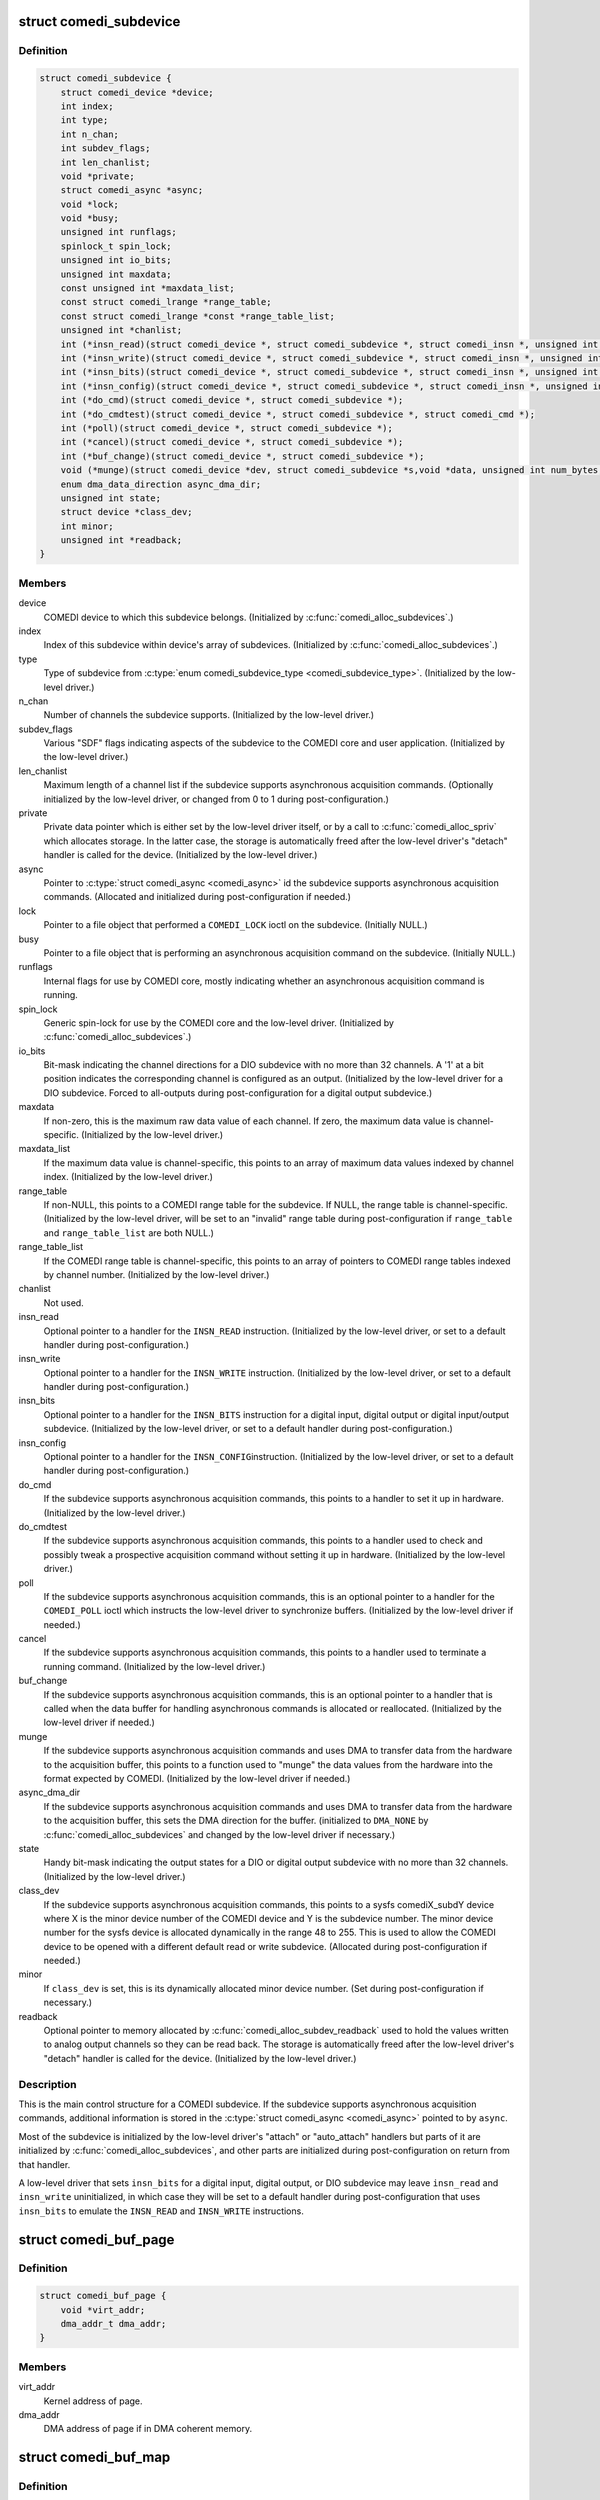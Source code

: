 .. -*- coding: utf-8; mode: rst -*-
.. src-file: drivers/staging/comedi/comedidev.h

.. _`comedi_subdevice`:

struct comedi_subdevice
=======================

.. c:type:: struct comedi_subdevice

    Working data for a COMEDI subdevice

.. _`comedi_subdevice.definition`:

Definition
----------

.. code-block:: c

    struct comedi_subdevice {
        struct comedi_device *device;
        int index;
        int type;
        int n_chan;
        int subdev_flags;
        int len_chanlist;
        void *private;
        struct comedi_async *async;
        void *lock;
        void *busy;
        unsigned int runflags;
        spinlock_t spin_lock;
        unsigned int io_bits;
        unsigned int maxdata;
        const unsigned int *maxdata_list;
        const struct comedi_lrange *range_table;
        const struct comedi_lrange *const *range_table_list;
        unsigned int *chanlist;
        int (*insn_read)(struct comedi_device *, struct comedi_subdevice *, struct comedi_insn *, unsigned int *);
        int (*insn_write)(struct comedi_device *, struct comedi_subdevice *, struct comedi_insn *, unsigned int *);
        int (*insn_bits)(struct comedi_device *, struct comedi_subdevice *, struct comedi_insn *, unsigned int *);
        int (*insn_config)(struct comedi_device *, struct comedi_subdevice *, struct comedi_insn *, unsigned int *);
        int (*do_cmd)(struct comedi_device *, struct comedi_subdevice *);
        int (*do_cmdtest)(struct comedi_device *, struct comedi_subdevice *, struct comedi_cmd *);
        int (*poll)(struct comedi_device *, struct comedi_subdevice *);
        int (*cancel)(struct comedi_device *, struct comedi_subdevice *);
        int (*buf_change)(struct comedi_device *, struct comedi_subdevice *);
        void (*munge)(struct comedi_device *dev, struct comedi_subdevice *s,void *data, unsigned int num_bytes, unsigned int start_chan_index);
        enum dma_data_direction async_dma_dir;
        unsigned int state;
        struct device *class_dev;
        int minor;
        unsigned int *readback;
    }

.. _`comedi_subdevice.members`:

Members
-------

device
    COMEDI device to which this subdevice belongs.  (Initialized by
    \ :c:func:`comedi_alloc_subdevices`\ .)

index
    Index of this subdevice within device's array of subdevices.
    (Initialized by \ :c:func:`comedi_alloc_subdevices`\ .)

type
    Type of subdevice from \ :c:type:`enum comedi_subdevice_type <comedi_subdevice_type>`\ .  (Initialized by
    the low-level driver.)

n_chan
    Number of channels the subdevice supports.  (Initialized by the
    low-level driver.)

subdev_flags
    Various "SDF" flags indicating aspects of the subdevice to
    the COMEDI core and user application.  (Initialized by the low-level
    driver.)

len_chanlist
    Maximum length of a channel list if the subdevice supports
    asynchronous acquisition commands.  (Optionally initialized by the
    low-level driver, or changed from 0 to 1 during post-configuration.)

private
    Private data pointer which is either set by the low-level driver
    itself, or by a call to \ :c:func:`comedi_alloc_spriv`\  which allocates storage.
    In the latter case, the storage is automatically freed after the
    low-level driver's "detach" handler is called for the device.
    (Initialized by the low-level driver.)

async
    Pointer to \ :c:type:`struct comedi_async <comedi_async>`\  id the subdevice supports
    asynchronous acquisition commands.  (Allocated and initialized during
    post-configuration if needed.)

lock
    Pointer to a file object that performed a \ ``COMEDI_LOCK``\  ioctl on the
    subdevice.  (Initially NULL.)

busy
    Pointer to a file object that is performing an asynchronous
    acquisition command on the subdevice.  (Initially NULL.)

runflags
    Internal flags for use by COMEDI core, mostly indicating whether
    an asynchronous acquisition command is running.

spin_lock
    Generic spin-lock for use by the COMEDI core and the low-level
    driver.  (Initialized by \ :c:func:`comedi_alloc_subdevices`\ .)

io_bits
    Bit-mask indicating the channel directions for a DIO subdevice
    with no more than 32 channels.  A '1' at a bit position indicates the
    corresponding channel is configured as an output.  (Initialized by the
    low-level driver for a DIO subdevice.  Forced to all-outputs during
    post-configuration for a digital output subdevice.)

maxdata
    If non-zero, this is the maximum raw data value of each channel.
    If zero, the maximum data value is channel-specific.  (Initialized by
    the low-level driver.)

maxdata_list
    If the maximum data value is channel-specific, this points
    to an array of maximum data values indexed by channel index.
    (Initialized by the low-level driver.)

range_table
    If non-NULL, this points to a COMEDI range table for the
    subdevice.  If NULL, the range table is channel-specific.  (Initialized
    by the low-level driver, will be set to an "invalid" range table during
    post-configuration if \ ``range_table``\  and \ ``range_table_list``\  are both
    NULL.)

range_table_list
    If the COMEDI range table is channel-specific, this
    points to an array of pointers to COMEDI range tables indexed by
    channel number.  (Initialized by the low-level driver.)

chanlist
    Not used.

insn_read
    Optional pointer to a handler for the \ ``INSN_READ``\  instruction.
    (Initialized by the low-level driver, or set to a default handler
    during post-configuration.)

insn_write
    Optional pointer to a handler for the \ ``INSN_WRITE``\  instruction.
    (Initialized by the low-level driver, or set to a default handler
    during post-configuration.)

insn_bits
    Optional pointer to a handler for the \ ``INSN_BITS``\  instruction
    for a digital input, digital output or digital input/output subdevice.
    (Initialized by the low-level driver, or set to a default handler
    during post-configuration.)

insn_config
    Optional pointer to a handler for the \ ``INSN_CONFIG``\ 
    instruction.  (Initialized by the low-level driver, or set to a default
    handler during post-configuration.)

do_cmd
    If the subdevice supports asynchronous acquisition commands, this
    points to a handler to set it up in hardware.  (Initialized by the
    low-level driver.)

do_cmdtest
    If the subdevice supports asynchronous acquisition commands,
    this points to a handler used to check and possibly tweak a prospective
    acquisition command without setting it up in hardware.  (Initialized by
    the low-level driver.)

poll
    If the subdevice supports asynchronous acquisition commands, this
    is an optional pointer to a handler for the \ ``COMEDI_POLL``\  ioctl which
    instructs the low-level driver to synchronize buffers.  (Initialized by
    the low-level driver if needed.)

cancel
    If the subdevice supports asynchronous acquisition commands, this
    points to a handler used to terminate a running command.  (Initialized
    by the low-level driver.)

buf_change
    If the subdevice supports asynchronous acquisition commands,
    this is an optional pointer to a handler that is called when the data
    buffer for handling asynchronous commands is allocated or reallocated.
    (Initialized by the low-level driver if needed.)

munge
    If the subdevice supports asynchronous acquisition commands and
    uses DMA to transfer data from the hardware to the acquisition buffer,
    this points to a function used to "munge" the data values from the
    hardware into the format expected by COMEDI.  (Initialized by the
    low-level driver if needed.)

async_dma_dir
    If the subdevice supports asynchronous acquisition commands
    and uses DMA to transfer data from the hardware to the acquisition
    buffer, this sets the DMA direction for the buffer. (initialized to
    \ ``DMA_NONE``\  by \ :c:func:`comedi_alloc_subdevices`\  and changed by the low-level
    driver if necessary.)

state
    Handy bit-mask indicating the output states for a DIO or digital
    output subdevice with no more than 32 channels. (Initialized by the
    low-level driver.)

class_dev
    If the subdevice supports asynchronous acquisition commands,
    this points to a sysfs comediX_subdY device where X is the minor device
    number of the COMEDI device and Y is the subdevice number.  The minor
    device number for the sysfs device is allocated dynamically in the
    range 48 to 255.  This is used to allow the COMEDI device to be opened
    with a different default read or write subdevice.  (Allocated during
    post-configuration if needed.)

minor
    If \ ``class_dev``\  is set, this is its dynamically allocated minor
    device number.  (Set during post-configuration if necessary.)

readback
    Optional pointer to memory allocated by
    \ :c:func:`comedi_alloc_subdev_readback`\  used to hold the values written to
    analog output channels so they can be read back.  The storage is
    automatically freed after the low-level driver's "detach" handler is
    called for the device.  (Initialized by the low-level driver.)

.. _`comedi_subdevice.description`:

Description
-----------

This is the main control structure for a COMEDI subdevice.  If the subdevice
supports asynchronous acquisition commands, additional information is stored
in the \ :c:type:`struct comedi_async <comedi_async>`\  pointed to by \ ``async``\ .

Most of the subdevice is initialized by the low-level driver's "attach" or
"auto_attach" handlers but parts of it are initialized by
\ :c:func:`comedi_alloc_subdevices`\ , and other parts are initialized during
post-configuration on return from that handler.

A low-level driver that sets \ ``insn_bits``\  for a digital input, digital output,
or DIO subdevice may leave \ ``insn_read``\  and \ ``insn_write``\  uninitialized, in
which case they will be set to a default handler during post-configuration
that uses \ ``insn_bits``\  to emulate the \ ``INSN_READ``\  and \ ``INSN_WRITE``\  instructions.

.. _`comedi_buf_page`:

struct comedi_buf_page
======================

.. c:type:: struct comedi_buf_page

    Describe a page of a COMEDI buffer

.. _`comedi_buf_page.definition`:

Definition
----------

.. code-block:: c

    struct comedi_buf_page {
        void *virt_addr;
        dma_addr_t dma_addr;
    }

.. _`comedi_buf_page.members`:

Members
-------

virt_addr
    Kernel address of page.

dma_addr
    DMA address of page if in DMA coherent memory.

.. _`comedi_buf_map`:

struct comedi_buf_map
=====================

.. c:type:: struct comedi_buf_map

    Describe pages in a COMEDI buffer

.. _`comedi_buf_map.definition`:

Definition
----------

.. code-block:: c

    struct comedi_buf_map {
        struct device *dma_hw_dev;
        struct comedi_buf_page *page_list;
        unsigned int n_pages;
        enum dma_data_direction dma_dir;
        struct kref refcount;
    }

.. _`comedi_buf_map.members`:

Members
-------

dma_hw_dev
    Low-level hardware \ :c:type:`struct device <device>`\  pointer copied from the
    COMEDI device's hw_dev member.

page_list
    Pointer to array of \ :c:type:`struct comedi_buf_page <comedi_buf_page>`\ , one for each
    page in the buffer.

n_pages
    Number of pages in the buffer.

dma_dir
    DMA direction used to allocate pages of DMA coherent memory,
    or \ ``DMA_NONE``\  if pages allocated from regular memory.

refcount
    &struct kref reference counter used to free the buffer.

.. _`comedi_buf_map.description`:

Description
-----------

A COMEDI data buffer is allocated as individual pages, either in
conventional memory or DMA coherent memory, depending on the attached,
low-level hardware device.  (The buffer pages also get mapped into the
kernel's contiguous virtual address space pointed to by the 'prealloc_buf'
member of \ :c:type:`struct comedi_async <comedi_async>`\ .)

The buffer is normally freed when the COMEDI device is detached from the
low-level driver (which may happen due to device removal), but if it happens
to be mmapped at the time, the pages cannot be freed until the buffer has
been munmapped.  That is what the reference counter is for.  (The virtual
address space pointed by 'prealloc_buf' is freed when the COMEDI device is
detached.)

.. _`comedi_async`:

struct comedi_async
===================

.. c:type:: struct comedi_async

    Control data for asynchronous COMEDI commands

.. _`comedi_async.definition`:

Definition
----------

.. code-block:: c

    struct comedi_async {
        void *prealloc_buf;
        unsigned int prealloc_bufsz;
        struct comedi_buf_map *buf_map;
        unsigned int max_bufsize;
        unsigned int buf_write_count;
        unsigned int buf_write_alloc_count;
        unsigned int buf_read_count;
        unsigned int buf_read_alloc_count;
        unsigned int buf_write_ptr;
        unsigned int buf_read_ptr;
        unsigned int cur_chan;
        unsigned int scans_done;
        unsigned int scan_progress;
        unsigned int munge_chan;
        unsigned int munge_count;
        unsigned int munge_ptr;
        unsigned int events;
        struct comedi_cmd cmd;
        wait_queue_head_t wait_head;
        unsigned int cb_mask;
        int (*inttrig)(struct comedi_device *dev, struct comedi_subdevice *s, unsigned int x);
    }

.. _`comedi_async.members`:

Members
-------

prealloc_buf
    Kernel virtual address of allocated acquisition buffer.

prealloc_bufsz
    Buffer size (in bytes).

buf_map
    Map of buffer pages.

max_bufsize
    Maximum allowed buffer size (in bytes).

buf_write_count
    "Write completed" count (in bytes, modulo 2\*\*32).

buf_write_alloc_count
    "Allocated for writing" count (in bytes,
    modulo 2\*\*32).

buf_read_count
    "Read completed" count (in bytes, modulo 2\*\*32).

buf_read_alloc_count
    "Allocated for reading" count (in bytes,
    modulo 2\*\*32).

buf_write_ptr
    Buffer position for writer.

buf_read_ptr
    Buffer position for reader.

cur_chan
    Current position in chanlist for scan (for those drivers that
    use it).

scans_done
    The number of scans completed.

scan_progress
    Amount received or sent for current scan (in bytes).

munge_chan
    Current position in chanlist for "munging".

munge_count
    "Munge" count (in bytes, modulo 2\*\*32).

munge_ptr
    Buffer position for "munging".

events
    Bit-vector of events that have occurred.

cmd
    Details of comedi command in progress.

wait_head
    Task wait queue for file reader or writer.

cb_mask
    Bit-vector of events that should wake waiting tasks.

inttrig
    Software trigger function for command, or NULL.

.. _`comedi_async.description`:

Description
-----------

Note about the ..._count and ..._ptr members:

Think of the \_Count values being integers of unlimited size, indexing
into a buffer of infinite length (though only an advancing portion
of the buffer of fixed length prealloc_bufsz is accessible at any
time).  Then:

Buf_Read_Count <= Buf_Read_Alloc_Count <= Munge_Count <=
Buf_Write_Count <= Buf_Write_Alloc_Count <=
(Buf_Read_Count + prealloc_bufsz)

(Those aren't the actual members, apart from prealloc_bufsz.) When the
buffer is reset, those \_Count values start at 0 and only increase in value,
maintaining the above inequalities until the next time the buffer is
reset.  The buffer is divided into the following regions by the inequalities:

[0, Buf_Read_Count):
old region no longer accessible

[Buf_Read_Count, Buf_Read_Alloc_Count):
filled and munged region allocated for reading but not yet read

[Buf_Read_Alloc_Count, Munge_Count):
filled and munged region not yet allocated for reading

[Munge_Count, Buf_Write_Count):
filled region not yet munged

[Buf_Write_Count, Buf_Write_Alloc_Count):
unfilled region allocated for writing but not yet written

[Buf_Write_Alloc_Count, Buf_Read_Count + prealloc_bufsz):
unfilled region not yet allocated for writing

[Buf_Read_Count + prealloc_bufsz, infinity):
unfilled region not yet accessible

Data needs to be written into the buffer before it can be read out,
and may need to be converted (or "munged") between the two
operations.  Extra unfilled buffer space may need to allocated for
writing (advancing Buf_Write_Alloc_Count) before new data is written.
After writing new data, the newly filled space needs to be released
(advancing Buf_Write_Count).  This also results in the new data being
"munged" (advancing Munge_Count).  Before data is read out of the
buffer, extra space may need to be allocated for reading (advancing
Buf_Read_Alloc_Count).  After the data has been read out, the space
needs to be released (advancing Buf_Read_Count).

The actual members, buf_read_count, buf_read_alloc_count,
munge_count, buf_write_count, and buf_write_alloc_count take the
value of the corresponding capitalized \_Count values modulo 2^32
(UINT_MAX+1).  Subtracting a "higher" \_count value from a "lower"
\_count value gives the same answer as subtracting a "higher" \_Count
value from a lower \_Count value because prealloc_bufsz < UINT_MAX+1.
The modulo operation is done implicitly.

The buf_read_ptr, munge_ptr, and buf_write_ptr members take the value
of the corresponding capitalized \_Count values modulo prealloc_bufsz.
These correspond to byte indices in the physical buffer.  The modulo
operation is done by subtracting prealloc_bufsz when the value
exceeds prealloc_bufsz (assuming prealloc_bufsz plus the increment is
less than or equal to UINT_MAX).

.. _`comedi_cb`:

enum comedi_cb
==============

.. c:type:: enum comedi_cb

    &struct comedi_async callback "events"

.. _`comedi_cb.definition`:

Definition
----------

.. code-block:: c

    enum comedi_cb {
        COMEDI_CB_EOS,
        COMEDI_CB_EOA,
        COMEDI_CB_BLOCK,
        COMEDI_CB_EOBUF,
        COMEDI_CB_ERROR,
        COMEDI_CB_OVERFLOW,
        COMEDI_CB_ERROR_MASK,
        COMEDI_CB_CANCEL_MASK
    };

.. _`comedi_cb.constants`:

Constants
---------

COMEDI_CB_EOS
    end-of-scan

COMEDI_CB_EOA
    end-of-acquisition/output

COMEDI_CB_BLOCK
    data has arrived, wakes up \ :c:func:`read`\  / \ :c:func:`write`\ 

COMEDI_CB_EOBUF
    DEPRECATED: end of buffer

COMEDI_CB_ERROR
    card error during acquisition

COMEDI_CB_OVERFLOW
    buffer overflow/underflow

COMEDI_CB_ERROR_MASK
    events that indicate an error has occurred

COMEDI_CB_CANCEL_MASK
    events that will cancel an async command

.. _`comedi_driver`:

struct comedi_driver
====================

.. c:type:: struct comedi_driver

    COMEDI driver registration

.. _`comedi_driver.definition`:

Definition
----------

.. code-block:: c

    struct comedi_driver {
        const char *driver_name;
        struct module *module;
        int (*attach)(struct comedi_device *, struct comedi_devconfig *);
        void (*detach)(struct comedi_device *);
        int (*auto_attach)(struct comedi_device *, unsigned long);
        unsigned int num_names;
        const char *const *board_name;
        int offset;
    }

.. _`comedi_driver.members`:

Members
-------

driver_name
    Name of driver.

module
    Owning module.

attach
    The optional "attach" handler for manually configured COMEDI
    devices.

detach
    The "detach" handler for deconfiguring COMEDI devices.

auto_attach
    The optional "auto_attach" handler for automatically
    configured COMEDI devices.

num_names
    Optional number of "board names" supported.

board_name
    Optional pointer to a pointer to a board name.  The pointer
    to a board name is embedded in an element of a driver-defined array
    of static, read-only board type information.

offset
    Optional size of each element of the driver-defined array of
    static, read-only board type information, i.e. the offset between each
    pointer to a board name.

.. _`comedi_driver.description`:

Description
-----------

This is used with \ :c:func:`comedi_driver_register`\  and \ :c:func:`comedi_driver_unregister`\  to
register and unregister a low-level COMEDI driver with the COMEDI core.

If \ ``num_names``\  is non-zero, \ ``board_name``\  should be non-NULL, and \ ``offset``\ 
should be at least sizeof(\*board_name).  These are used by the handler for
the \ ``COMEDI_DEVCONFIG``\  ioctl to match a hardware device and its driver by
board name.  If \ ``num_names``\  is zero, the \ ``COMEDI_DEVCONFIG``\  ioctl matches a
hardware device and its driver by driver name.  This is only useful if the
\ ``attach``\  handler is set.  If \ ``num_names``\  is non-zero, the driver's \ ``attach``\ 
handler will be called with the COMEDI device structure's board_ptr member
pointing to the matched pointer to a board name within the driver's private
array of static, read-only board type information.

The \ ``detach``\  handler has two roles.  If a COMEDI device was successfully
configured by the \ ``attach``\  or \ ``auto_attach``\  handler, it is called when the
device is being deconfigured (by the \ ``COMEDI_DEVCONFIG``\  ioctl, or due to
unloading of the driver, or due to device removal).  It is also called when
the \ ``attach``\  or \ ``auto_attach``\  handler returns an error.  Therefore, the
\ ``attach``\  or \ ``auto_attach``\  handlers can defer clean-up on error until the
\ ``detach``\  handler is called.  If the \ ``attach``\  or \ ``auto_attach``\  handlers free
any resources themselves, they must prevent the \ ``detach``\  handler from
freeing the same resources.  The \ ``detach``\  handler must not assume that all
resources requested by the \ ``attach``\  or \ ``auto_attach``\  handler were
successfully allocated.

.. _`comedi_device`:

struct comedi_device
====================

.. c:type:: struct comedi_device

    Working data for a COMEDI device

.. _`comedi_device.definition`:

Definition
----------

.. code-block:: c

    struct comedi_device {
        int use_count;
        struct comedi_driver *driver;
        struct comedi_8254 *pacer;
        void *private;
        struct device *class_dev;
        int minor;
        unsigned int detach_count;
        struct device *hw_dev;
        const char *board_name;
        const void *board_ptr;
        bool attached:1;
        bool ioenabled:1;
        spinlock_t spinlock;
        struct mutex mutex;
        struct rw_semaphore attach_lock;
        struct kref refcount;
        int n_subdevices;
        struct comedi_subdevice *subdevices;
        void __iomem *mmio;
        unsigned long iobase;
        unsigned long iolen;
        unsigned int irq;
        struct comedi_subdevice *read_subdev;
        struct comedi_subdevice *write_subdev;
        struct fasync_struct *async_queue;
        int (*open)(struct comedi_device *dev);
        void (*close)(struct comedi_device *dev);
    }

.. _`comedi_device.members`:

Members
-------

use_count
    Number of open file objects.

driver
    Low-level COMEDI driver attached to this COMEDI device.

pacer
    Optional pointer to a dynamically allocated acquisition pacer
    control.  It is freed automatically after the COMEDI device is
    detached from the low-level driver.

private
    Optional pointer to private data allocated by the low-level
    driver.  It is freed automatically after the COMEDI device is
    detached from the low-level driver.

class_dev
    Sysfs comediX device.

minor
    Minor device number of COMEDI char device (0-47).

detach_count
    Counter incremented every time the COMEDI device is detached.
    Used for checking a previous attachment is still valid.

hw_dev
    Optional pointer to the low-level hardware \ :c:type:`struct device <device>`\ .  It is
    required for automatically configured COMEDI devices and optional for
    COMEDI devices configured by the \ ``COMEDI_DEVCONFIG``\  ioctl, although
    the bus-specific COMEDI functions only work if it is set correctly.
    It is also passed to \ :c:func:`dma_alloc_coherent`\  for COMEDI subdevices that
    have their 'async_dma_dir' member set to something other than
    \ ``DMA_NONE``\ .

board_name
    Pointer to a COMEDI board name or a COMEDI driver name.  When
    the low-level driver's "attach" handler is called by the handler for
    the \ ``COMEDI_DEVCONFIG``\  ioctl, it either points to a matched board name
    string if the 'num_names' member of the \ :c:type:`struct comedi_driver <comedi_driver>`\  is
    non-zero, otherwise it points to the low-level driver name string.
    When the low-lever driver's "auto_attach" handler is called for an
    automatically configured COMEDI device, it points to the low-level
    driver name string.  The low-level driver is free to change it in its
    "attach" or "auto_attach" handler if it wishes.

board_ptr
    Optional pointer to private, read-only board type information in
    the low-level driver.  If the 'num_names' member of the \ :c:type:`struct comedi_driver <comedi_driver>`\  is non-zero, the handler for the \ ``COMEDI_DEVCONFIG``\  ioctl
    will point it to a pointer to a matched board name string within the
    driver's private array of static, read-only board type information when
    calling the driver's "attach" handler.  The low-level driver is free to
    change it.

attached
    Flag indicating that the COMEDI device is attached to a low-level
    driver.

ioenabled
    Flag used to indicate that a PCI device has been enabled and
    its regions requested.

spinlock
    Generic spin-lock for use by the low-level driver.

mutex
    Generic mutex for use by the COMEDI core module.

attach_lock
    &struct rw_semaphore used to guard against the COMEDI device
    being detached while an operation is in progress.  The \ :c:func:`down_write`\ 
    operation is only allowed while \ ``mutex``\  is held and is used when
    changing \ ``attached``\  and \ ``detach_count``\  and calling the low-level driver's
    "detach" handler.  The \ :c:func:`down_read`\  operation is generally used without
    holding \ ``mutex``\ .

refcount
    &struct kref reference counter for freeing COMEDI device.

n_subdevices
    Number of COMEDI subdevices allocated by the low-level
    driver for this device.

subdevices
    Dynamically allocated array of COMEDI subdevices.

mmio
    Optional pointer to a remapped MMIO region set by the low-level
    driver.

iobase
    Optional base of an I/O port region requested by the low-level
    driver.

iolen
    Length of I/O port region requested at \ ``iobase``\ .

irq
    Optional IRQ number requested by the low-level driver.

read_subdev
    Optional pointer to a default COMEDI subdevice operated on by
    the \ :c:func:`read`\  file operation.  Set by the low-level driver.

write_subdev
    Optional pointer to a default COMEDI subdevice operated on by
    the \ :c:func:`write`\  file operation.  Set by the low-level driver.

async_queue
    Storage for \ :c:func:`fasync_helper`\ .

open
    Optional pointer to a function set by the low-level driver to be
    called when \ ``use_count``\  changes from 0 to 1.

close
    Optional pointer to a function set by the low-level driver to be
    called when \ ``use_count``\  changed from 1 to 0.

.. _`comedi_device.description`:

Description
-----------

This is the main control data structure for a COMEDI device (as far as the
COMEDI core is concerned).  There are two groups of COMEDI devices -
"legacy" devices that are configured by the handler for the
\ ``COMEDI_DEVCONFIG``\  ioctl, and automatically configured devices resulting
from a call to \ :c:func:`comedi_auto_config`\  as a result of a bus driver probe in
a low-level COMEDI driver.  The "legacy" COMEDI devices are allocated
during module initialization if the "comedi_num_legacy_minors" module
parameter is non-zero and use minor device numbers from 0 to
comedi_num_legacy_minors minus one.  The automatically configured COMEDI
devices are allocated on demand and use minor device numbers from
comedi_num_legacy_minors to 47.

.. _`comedi_lrange`:

struct comedi_lrange
====================

.. c:type:: struct comedi_lrange

    Describes a COMEDI range table

.. _`comedi_lrange.definition`:

Definition
----------

.. code-block:: c

    struct comedi_lrange {
        int length;
        struct comedi_krange range[];
    }

.. _`comedi_lrange.members`:

Members
-------

length
    Number of entries in the range table.

range
    Array of \ :c:type:`struct comedi_krange <comedi_krange>`\ , one for each range.

.. _`comedi_lrange.description`:

Description
-----------

Each element of \ ``range``\ [] describes the minimum and maximum physical range
range and the type of units.  Typically, the type of unit is \ ``UNIT_volt``\ 
(i.e. volts) and the minimum and maximum are in millionths of a volt.
There may also be a flag that indicates the minimum and maximum are merely
scale factors for an unknown, external reference.

.. _`comedi_range_is_bipolar`:

comedi_range_is_bipolar
=======================

.. c:function:: bool comedi_range_is_bipolar(struct comedi_subdevice *s, unsigned int range)

    Test if subdevice range is bipolar

    :param struct comedi_subdevice \*s:
        COMEDI subdevice.

    :param unsigned int range:
        Index of range within a range table.

.. _`comedi_range_is_bipolar.description`:

Description
-----------

Tests whether a range is bipolar by checking whether its minimum value
is negative.

Assumes \ ``range``\  is valid.  Does not work for subdevices using a
channel-specific range table list.

.. _`comedi_range_is_bipolar.return`:

Return
------

%true if the range is bipolar.
\ ``false``\  if the range is unipolar.

.. _`comedi_range_is_unipolar`:

comedi_range_is_unipolar
========================

.. c:function:: bool comedi_range_is_unipolar(struct comedi_subdevice *s, unsigned int range)

    Test if subdevice range is unipolar

    :param struct comedi_subdevice \*s:
        COMEDI subdevice.

    :param unsigned int range:
        Index of range within a range table.

.. _`comedi_range_is_unipolar.description`:

Description
-----------

Tests whether a range is unipolar by checking whether its minimum value
is at least 0.

Assumes \ ``range``\  is valid.  Does not work for subdevices using a
channel-specific range table list.

.. _`comedi_range_is_unipolar.return`:

Return
------

%true if the range is unipolar.
\ ``false``\  if the range is bipolar.

.. _`comedi_range_is_external`:

comedi_range_is_external
========================

.. c:function:: bool comedi_range_is_external(struct comedi_subdevice *s, unsigned int range)

    Test if subdevice range is external

    :param struct comedi_subdevice \*s:
        COMEDI subdevice.

    :param unsigned int range:
        Index of range within a range table.

.. _`comedi_range_is_external.description`:

Description
-----------

Tests whether a range is externally reference by checking whether its
\ ``RF_EXTERNAL``\  flag is set.

Assumes \ ``range``\  is valid.  Does not work for subdevices using a
channel-specific range table list.

.. _`comedi_range_is_external.return`:

Return
------

%true if the range is external.
\ ``false``\  if the range is internal.

.. _`comedi_chan_range_is_bipolar`:

comedi_chan_range_is_bipolar
============================

.. c:function:: bool comedi_chan_range_is_bipolar(struct comedi_subdevice *s, unsigned int chan, unsigned int range)

    Test if channel-specific range is bipolar

    :param struct comedi_subdevice \*s:
        COMEDI subdevice.

    :param unsigned int chan:
        The channel number.

    :param unsigned int range:
        Index of range within a range table.

.. _`comedi_chan_range_is_bipolar.description`:

Description
-----------

Tests whether a range is bipolar by checking whether its minimum value
is negative.

Assumes \ ``chan``\  and \ ``range``\  are valid.  Only works for subdevices with a
channel-specific range table list.

.. _`comedi_chan_range_is_bipolar.return`:

Return
------

%true if the range is bipolar.
\ ``false``\  if the range is unipolar.

.. _`comedi_chan_range_is_unipolar`:

comedi_chan_range_is_unipolar
=============================

.. c:function:: bool comedi_chan_range_is_unipolar(struct comedi_subdevice *s, unsigned int chan, unsigned int range)

    Test if channel-specific range is unipolar

    :param struct comedi_subdevice \*s:
        COMEDI subdevice.

    :param unsigned int chan:
        The channel number.

    :param unsigned int range:
        Index of range within a range table.

.. _`comedi_chan_range_is_unipolar.description`:

Description
-----------

Tests whether a range is unipolar by checking whether its minimum value
is at least 0.

Assumes \ ``chan``\  and \ ``range``\  are valid.  Only works for subdevices with a
channel-specific range table list.

.. _`comedi_chan_range_is_unipolar.return`:

Return
------

%true if the range is unipolar.
\ ``false``\  if the range is bipolar.

.. _`comedi_chan_range_is_external`:

comedi_chan_range_is_external
=============================

.. c:function:: bool comedi_chan_range_is_external(struct comedi_subdevice *s, unsigned int chan, unsigned int range)

    Test if channel-specific range is external

    :param struct comedi_subdevice \*s:
        COMEDI subdevice.

    :param unsigned int chan:
        The channel number.

    :param unsigned int range:
        Index of range within a range table.

.. _`comedi_chan_range_is_external.description`:

Description
-----------

Tests whether a range is externally reference by checking whether its
\ ``RF_EXTERNAL``\  flag is set.

Assumes \ ``chan``\  and \ ``range``\  are valid.  Only works for subdevices with a
channel-specific range table list.

.. _`comedi_chan_range_is_external.return`:

Return
------

%true if the range is bipolar.
\ ``false``\  if the range is unipolar.

.. _`comedi_offset_munge`:

comedi_offset_munge
===================

.. c:function:: unsigned int comedi_offset_munge(struct comedi_subdevice *s, unsigned int val)

    Convert between offset binary and 2's complement

    :param struct comedi_subdevice \*s:
        COMEDI subdevice.

    :param unsigned int val:
        Value to be converted.

.. _`comedi_offset_munge.description`:

Description
-----------

Toggles the highest bit of a sample value to toggle between offset binary
and 2's complement.  Assumes that \ ``s``\ ->maxdata is a power of 2 minus 1.

.. _`comedi_offset_munge.return`:

Return
------

The converted value.

.. _`comedi_bytes_per_sample`:

comedi_bytes_per_sample
=======================

.. c:function:: unsigned int comedi_bytes_per_sample(struct comedi_subdevice *s)

    Determine subdevice sample size

    :param struct comedi_subdevice \*s:
        COMEDI subdevice.

.. _`comedi_bytes_per_sample.description`:

Description
-----------

The sample size will be 4 (sizeof int) or 2 (sizeof short) depending on
whether the \ ``SDF_LSAMPL``\  subdevice flag is set or not.

.. _`comedi_bytes_per_sample.return`:

Return
------

The subdevice sample size.

.. _`comedi_sample_shift`:

comedi_sample_shift
===================

.. c:function:: unsigned int comedi_sample_shift(struct comedi_subdevice *s)

    Determine log2 of subdevice sample size

    :param struct comedi_subdevice \*s:
        COMEDI subdevice.

.. _`comedi_sample_shift.description`:

Description
-----------

The sample size will be 4 (sizeof int) or 2 (sizeof short) depending on
whether the \ ``SDF_LSAMPL``\  subdevice flag is set or not.  The log2 of the
sample size will be 2 or 1 and can be used as the right operand of a
bit-shift operator to multiply or divide something by the sample size.

.. _`comedi_sample_shift.return`:

Return
------

log2 of the subdevice sample size.

.. _`comedi_bytes_to_samples`:

comedi_bytes_to_samples
=======================

.. c:function:: unsigned int comedi_bytes_to_samples(struct comedi_subdevice *s, unsigned int nbytes)

    Convert a number of bytes to a number of samples

    :param struct comedi_subdevice \*s:
        COMEDI subdevice.

    :param unsigned int nbytes:
        Number of bytes

.. _`comedi_bytes_to_samples.return`:

Return
------

The number of bytes divided by the subdevice sample size.

.. _`comedi_samples_to_bytes`:

comedi_samples_to_bytes
=======================

.. c:function:: unsigned int comedi_samples_to_bytes(struct comedi_subdevice *s, unsigned int nsamples)

    Convert a number of samples to a number of bytes

    :param struct comedi_subdevice \*s:
        COMEDI subdevice.

    :param unsigned int nsamples:
        Number of samples.

.. _`comedi_samples_to_bytes.return`:

Return
------

The number of samples multiplied by the subdevice sample size.
(Does not check for arithmetic overflow.)

.. _`comedi_check_trigger_src`:

comedi_check_trigger_src
========================

.. c:function:: int comedi_check_trigger_src(unsigned int *src, unsigned int flags)

    Trivially validate a comedi_cmd trigger source

    :param unsigned int \*src:
        Pointer to the trigger source to validate.

    :param unsigned int flags:
        Bitmask of valid \ ``TRIG``\ \_\* for the trigger.

.. _`comedi_check_trigger_src.description`:

Description
-----------

This is used in "step 1" of the do_cmdtest functions of comedi drivers
to validate the comedi_cmd triggers. The mask of the \ ``src``\  against the
\ ``flags``\  allows the userspace comedilib to pass all the comedi_cmd
triggers as \ ``TRIG_ANY``\  and get back a bitmask of the valid trigger sources.

.. _`comedi_check_trigger_src.return`:

Return
------

0 if trigger sources in \*@src are all supported.
-EINVAL if any trigger source in \*@src is unsupported.

.. _`comedi_check_trigger_is_unique`:

comedi_check_trigger_is_unique
==============================

.. c:function:: int comedi_check_trigger_is_unique(unsigned int src)

    Make sure a trigger source is unique

    :param unsigned int src:
        The trigger source to check.

.. _`comedi_check_trigger_is_unique.return`:

Return
------

0 if no more than one trigger source is set.
-EINVAL if more than one trigger source is set.

.. _`comedi_check_trigger_arg_is`:

comedi_check_trigger_arg_is
===========================

.. c:function:: int comedi_check_trigger_arg_is(unsigned int *arg, unsigned int val)

    Trivially validate a trigger argument

    :param unsigned int \*arg:
        Pointer to the trigger arg to validate.

    :param unsigned int val:
        The value the argument should be.

.. _`comedi_check_trigger_arg_is.description`:

Description
-----------

Forces \*@arg to be \ ``val``\ .

.. _`comedi_check_trigger_arg_is.return`:

Return
------

0 if \*@arg was already \ ``val``\ .
-EINVAL if \*@arg differed from \ ``val``\ .

.. _`comedi_check_trigger_arg_min`:

comedi_check_trigger_arg_min
============================

.. c:function:: int comedi_check_trigger_arg_min(unsigned int *arg, unsigned int val)

    Trivially validate a trigger argument min

    :param unsigned int \*arg:
        Pointer to the trigger arg to validate.

    :param unsigned int val:
        The minimum value the argument should be.

.. _`comedi_check_trigger_arg_min.description`:

Description
-----------

Forces \*@arg to be at least \ ``val``\ , setting it to \ ``val``\  if necessary.

.. _`comedi_check_trigger_arg_min.return`:

Return
------

0 if \*@arg was already at least \ ``val``\ .
-EINVAL if \*@arg was less than \ ``val``\ .

.. _`comedi_check_trigger_arg_max`:

comedi_check_trigger_arg_max
============================

.. c:function:: int comedi_check_trigger_arg_max(unsigned int *arg, unsigned int val)

    Trivially validate a trigger argument max

    :param unsigned int \*arg:
        Pointer to the trigger arg to validate.

    :param unsigned int val:
        The maximum value the argument should be.

.. _`comedi_check_trigger_arg_max.description`:

Description
-----------

Forces \*@arg to be no more than \ ``val``\ , setting it to \ ``val``\  if necessary.

.. _`comedi_check_trigger_arg_max.return`:

Return
------

0 if\*@arg was already no more than \ ``val``\ .
-EINVAL if \*@arg was greater than \ ``val``\ .

.. _`comedi_buf_n_bytes_ready`:

comedi_buf_n_bytes_ready
========================

.. c:function:: unsigned int comedi_buf_n_bytes_ready(struct comedi_subdevice *s)

    Determine amount of unread data in buffer

    :param struct comedi_subdevice \*s:
        COMEDI subdevice.

.. _`comedi_buf_n_bytes_ready.description`:

Description
-----------

Determines the number of bytes of unread data in the asynchronous
acquisition data buffer for a subdevice.  The data in question might not
have been fully "munged" yet.

.. _`comedi_buf_n_bytes_ready.return`:

Return
------

The amount of unread data in bytes.

.. _`module_comedi_driver`:

module_comedi_driver
====================

.. c:function::  module_comedi_driver( __comedi_driver)

    Helper macro for registering a comedi driver

    :param  __comedi_driver:
        comedi_driver struct

.. _`module_comedi_driver.description`:

Description
-----------

Helper macro for comedi drivers which do not do anything special in module
init/exit. This eliminates a lot of boilerplate. Each module may only use
this macro once, and calling it replaces \ :c:func:`module_init`\  and \ :c:func:`module_exit`\ .

.. This file was automatic generated / don't edit.


